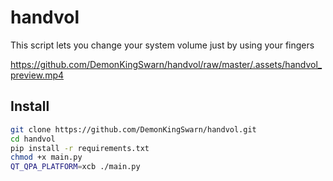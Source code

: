 * handvol

This script lets you change your system volume just by using your fingers

[[https://github.com/DemonKingSwarn/handvol/raw/master/.assets/handvol_preview.mp4]]

** Install

#+begin_src sh
git clone https://github.com/DemonKingSwarn/handvol.git
cd handvol
pip install -r requirements.txt
chmod +x main.py
QT_QPA_PLATFORM=xcb ./main.py
#+end_src
